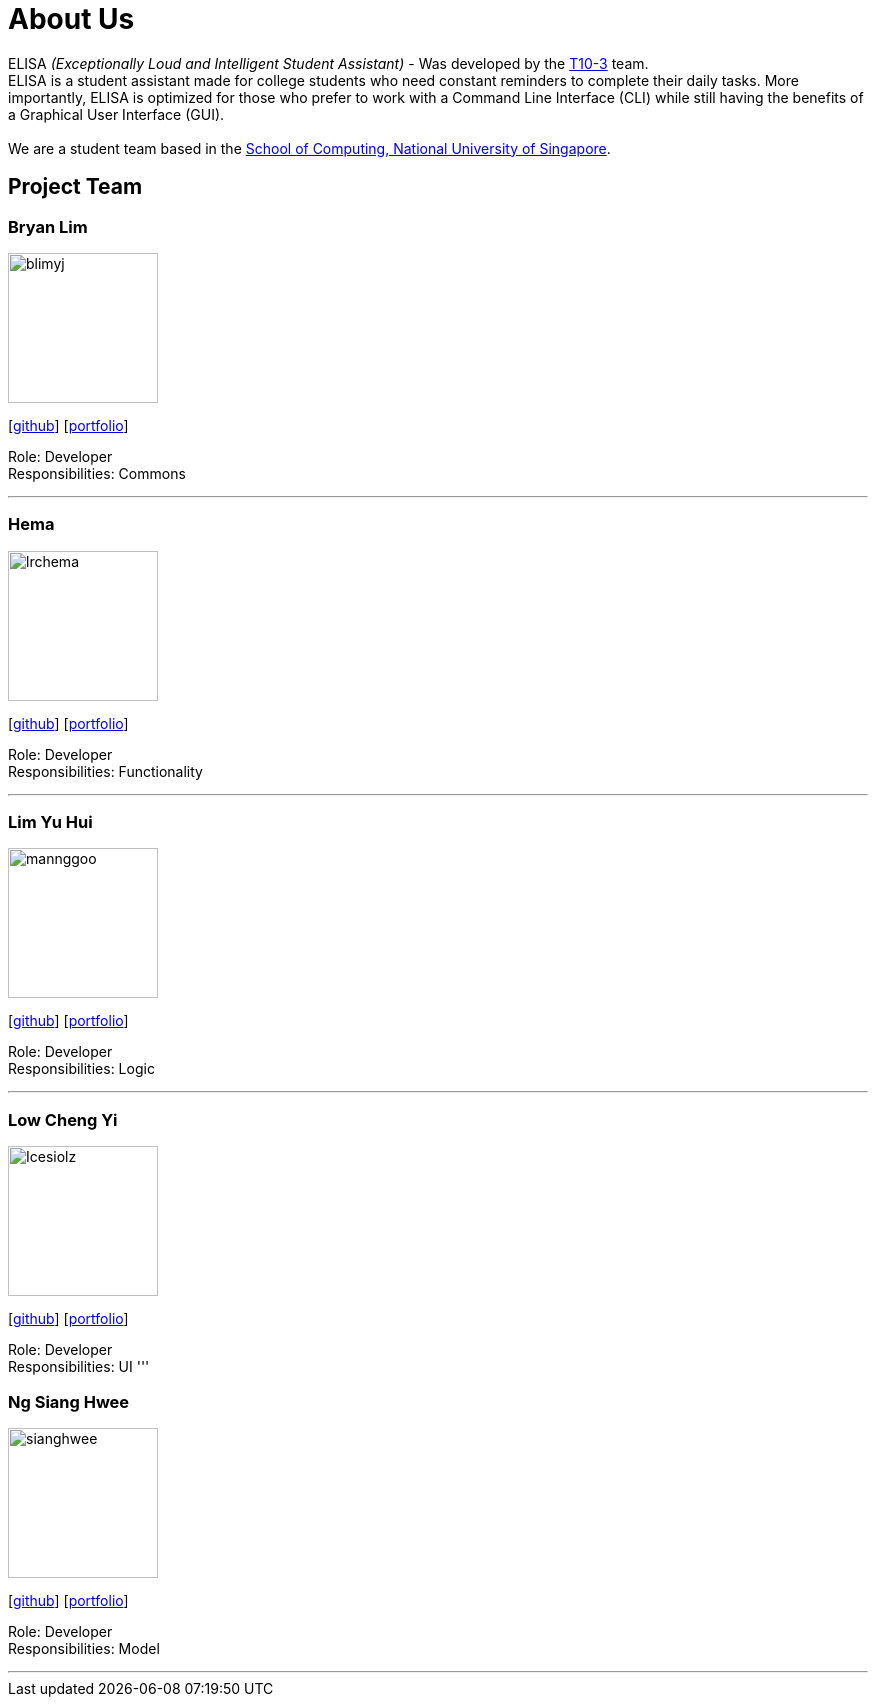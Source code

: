 = About Us
:site-section: AboutUs
:relfileprefix: team/
:imagesDir: images
:stylesDir: stylesheets

ELISA _(Exceptionally Loud and Intelligent Student Assistant)_ - Was developed by the https://github.com/AY1920S1-CS2103T-T10-3[T10-3] team. +
ELISA is a student assistant made for college students who need constant reminders to complete their daily tasks. More importantly, ELISA is optimized for those who prefer to work with a Command Line Interface (CLI) while still having the benefits of a Graphical User Interface (GUI). +
{empty} +
We are a student team based in the http://www.comp.nus.edu.sg[School of Computing, National University of Singapore].

== Project Team

=== Bryan Lim
image::blimyj.png[width="150", align="left"]
{empty}[http://github.com/blimyj[github]] [<<johndoe#, portfolio>>]

Role: Developer +
Responsibilities: Commons

'''

=== Hema
image::lrchema.png[width="150", align="left"]
{empty}[http://github.com/lrchema[github]] [<<lrchema#, portfolio>>]

Role: Developer +
Responsibilities: Functionality

'''

=== Lim Yu Hui
image::mannggoo.png[width="150", align="left"]
{empty}[http://github.com/mannggoo[github]] [<<johndoe#, portfolio>>]

Role: Developer +
Responsibilities: Logic

'''

=== Low Cheng Yi
image::Icesiolz.png[width="150", align="left"]
{empty}[http://github.com/Icesiolz[github]] [<<johndoe#, portfolio>>]

Role: Developer +
Responsibilities: UI
'''

=== Ng Siang Hwee
image::sianghwee.png[width="150", align="left"]
{empty}[http://github.com/sianghwee[github]] [<<sianghwee#, portfolio>>]

Role: Developer +
Responsibilities: Model

'''
